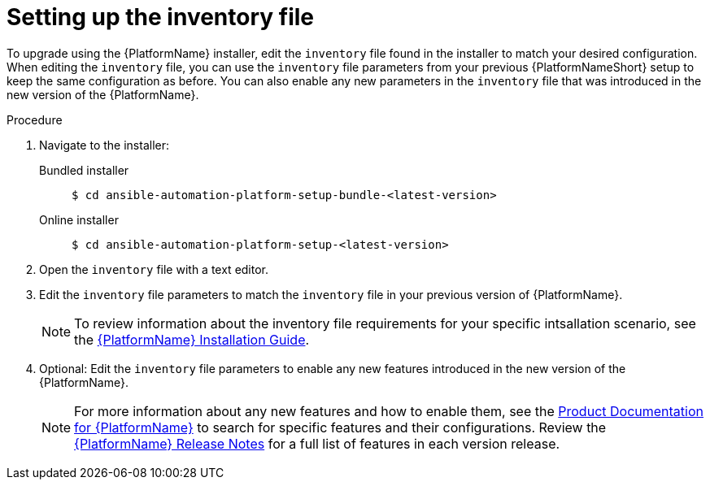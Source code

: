 

[id="proc-editing-inventory-file-for-updates_{context}"]


= Setting up the inventory file

To upgrade using the {PlatformName} installer, edit the `inventory` file found in the installer to match your desired configuration. When editing the `inventory` file, you can use the `inventory` file parameters from your previous {PlatformNameShort} setup to keep the same configuration as before. You can also enable any new parameters in the `inventory` file that was introduced in the new version of the {PlatformName}.

.Procedure
. Navigate to the installer:
Bundled installer::
+
-----
$ cd ansible-automation-platform-setup-bundle-<latest-version>
-----
+
Online installer::
+
-----
$ cd ansible-automation-platform-setup-<latest-version>
-----
+
. Open the `inventory` file with a text editor.
. Edit the `inventory` file parameters to match the `inventory` file in your previous version of {PlatformName}.
+
NOTE: To review information about the inventory file requirements for your specific intsallation scenario, see the link:https://access.redhat.com/documentation/en-us/red_hat_ansible_automation_platform/2.1/html/red_hat_ansible_automation_platform_installation_guide/planning-installation#supported_installation_scenarios[{PlatformName} Installation Guide].
. Optional: Edit the `inventory` file parameters to enable any new features introduced in the new version of the {PlatformName}.
+
NOTE: For more information about any new features and how to enable them, see the link:https://access.redhat.com/documentation/en-us/red_hat_ansible_automation_platform/2.1/html/red_hat_ansible_automation_platform_installation_guide/index[Product Documentation for {PlatformName}] to search for specific features and their configurations. Review the link:https://access.redhat.com/documentation/en-us/red_hat_ansible_automation_platform/2.1/html/red_hat_ansible_automation_platform_release_notes/index[{PlatformName} Release Notes] for a full list of features in each version release.
